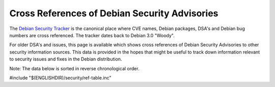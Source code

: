 ===========================================================================
Cross References of Debian Security Advisories
===========================================================================

The `Debian Security Tracker <https://security-tracker.debian.org/>`_
is the canonical place where CVE names, Debian packages,
DSA's and Debian bug numbers are cross referenced. The tracker dates
back to Debian 3.0 "Woody".

For older DSA's and issues, this page is available
which shows cross references of Debian Security Advisories
to other security information sources. This data is provided in the
hopes that might be useful to track down information relevant
to security issues and fixes in the Debian distribution.

Note: The data below is sorted in reverse chronological order.

#include "$(ENGLISHDIR)/security/ref-table.inc"

